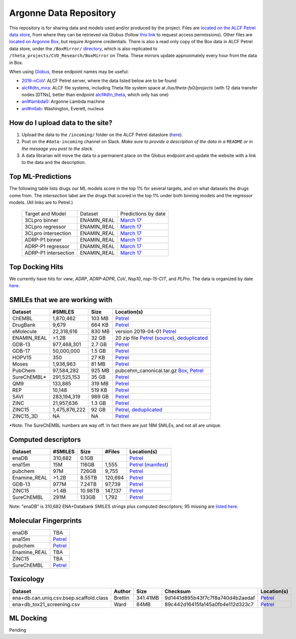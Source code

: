 .. 2019-nCoV Data documentation master file, created by
   sphinx-quickstart on Sat Mar  7 16:44:25 2020.
   You can adapt this file completely to your liking, but it should at least
   contain the root `toctree` directive.

Argonne Data Repository
============================================

This repository is for sharing data and models used and/or produced by the project. Files are `located on the ALCF Petrel data store <https://app.globus.org/file-manager?origin_id=a386b552-6086-11ea-9688-0e56c063f437&origin_path=%2F>`_, from where they can be retrieved via Globus (follow `this link <https://app.globus.org/groups/ebcae90a-60c9-11ea-a443-0a990c2810ad/about>`_ to request access permissions). Other files are `located on Argonne Box <https://anl.app.box.com/folder/105432421864>`_, but require Argonne credentials. There is also a read only copy of the Box data in ALCF Petrel data store, under the ``/BoxMirror/`` `directory <https://app.globus.org/file-manager?origin_id=a386b552-6086-11ea-9688-0e56c063f437&origin_path=%2FBoxMirror%2F>`_, which is also replicated to ``/theta_projects/CVD_Research/BoxMirror`` on Theta. These mirrors update approximately every hour from the data in Box.

When using `Globus <https://app.globus.org>`_, these endpoint names may be useful:

* `2019-nCoV <https://app.globus.org/file-manager?origin_id=a386b552-6086-11ea-9688-0e56c063f437&origin_path=%2F>`_: ALCF Petrel server, where the data listed below are to be found
* `alcf#dtn_mira <https://app.globus.org/file-manager?origin_id=e09e65f5-6d04-11e5-ba46-22000b92c6ec>`_: ALCF file systems, including Theta file system space at `/lus/theta-fs0/projects` (with 12 data transfer nodes [DTNs], better than endpoint `alcf#dtn_theta <https://app.globus.org/file-manager?origin_id=08925f04-569f-11e7-bef8-22000b9a448b>`_, which only has one)
* `anl#lambda0 <https://app.globus.org/file-manager?origin_id=8715e4f0-1d34-11ea-9705-021304b0cca7&origin_path=%2Flambda_stor%2Fdata%2F>`_: Argonne Lambda machine
* `anl#mllab <https://app.globus.org/file-manager?origin_id=2535d252-21ac-11e8-b75c-0ac6873fc732&origin_path=%2F~%2F>`_: Washington, Everett, nucleus

How do I upload data to the site?
---------------------------------

1. Upload the data to the ``/incoming/`` folder on the ALCF Petrel datastore (`here <https://app.globus.org/file-manager?origin_id=a386b552-6086-11ea-9688-0e56c063f437&origin_path=%2Fincoming%2F>`_).
2. Post on the ``#data-incoming`` channel on Slack. *Make sure to provide a description of the data in a* ``README`` *or in the message you post to the slack.*
3. A data librarian will move the data to a permanent place on the Globus endpoint and update the website with a link to the data and the description.


Top ML-Predictions
------------------
The following table lists drugs our ML models score in the top 1% for several targets, and on what datasets the drugs come from. The `intersection` label are the drugs that scored in the top 1% under both binning models and the regressor models. (All links are to Petrel.)

 ====================== ============== ====================
 Target and Model       Dataset        Predictions by date
 3CLpro binner          ENAMIN_REAL    `March 17 <https://2019-ncov.e.globus.org/incoming/top1/Enamine_Infer_3CLpro.bin.top1.csv>`_
 3CLpro regressor       ENAMIN_REAL    `March 17 <https://2019-ncov.e.globus.org/incoming/top1/Enamine_Infer_3CLpro.reg.top1.csv>`_
 3CLpro intersection    ENAMIN_REAL    `March 17 <https://2019-ncov.e.globus.org/incoming/top1/Enamine_Infer_3CLpro.top1.intersection.csv>`_
 ADRP-P1 binner         ENAMIN_REAL    `March 17 <https://2019-ncov.e.globus.org/incoming/top1/Enamine_Infer_ADRP-P1.bin.top1.csv>`_
 ADRP-P1 regressor      ENAMIN_REAL    `March 17 <https://2019-ncov.e.globus.org/incoming/top1/Enamine_Infer_ADRP-P1.reg.top1.csv>`_
 ADRP-P1 intersection   ENAMIN_REAL    `March 17 <https://2019-ncov.e.globus.org/incoming/top1/Enamine_Infer_ADRP-P1.top1.intersection.csv>`_
 ====================== ============== ====================

Top Docking Hits
----------------

We currently have hits for `vww`, `ADRP`, `ADRP-ADPR`, `CoV`, `Nsp10`, `nsp-15-CIT`, and `PLPro`. The data is organized by date `here <https://app.globus.org/file-manager?origin_id=a386b552-6086-11ea-9688-0e56c063f437&origin_path=%2FBoxMirror%2Fdrug-screening%2FTop-docking-hits%2F>`_.


SMILEs that we are working with
-------------------------------


=========== ============= ====== ===========
Dataset     #SMILES       Size   Location(s)
=========== ============= ====== ===========
ChEMBL      1,870,462     103 MB `Petrel <https://app.globus.org/file-manager?origin_id=a386b552-6086-11ea-9688-0e56c063f437&origin_path=%2Fdatabases%2FChEMBL%2F>`_
DrugBank    9,679         664 KB `Petrel <https://app.globus.org/file-manager?origin_id=a386b552-6086-11ea-9688-0e56c063f437&origin_path=%2Fdatabases%2FDrugBank%2F>`_
eMolecule   22,318,616    830 MB version 2019-04-01 `Petrel <https://app.globus.org/file-manager?origin_id=a386b552-6086-11ea-9688-0e56c063f437&origin_path=%2Fdatabases%2FeMolecules%2F>`_
ENAMIN_REAL >1.2B         32 GB  20 zip file `Petrel <https://app.globus.org/file-manager?origin_id=a386b552-6086-11ea-9688-0e56c063f437&origin_path=%2Fdatabases%2FENAMIN_REAL%2F>`_ (`source <https://enamine.net/library-synthesis/real-compounds/real-database>`_), `deduplicated <https://app.globus.org/file-manager?destination_id=a386b552-6086-11ea-9688-0e56c063f437&destination_path=%2Fdatabases%2FENAMIN_REAL%2F>`_
GDB-13      977,468,301   2.7 GB `Petrel <https://app.globus.org/file-manager?origin_id=a386b552-6086-11ea-9688-0e56c063f437&origin_path=%2Fdatabases%2FGDB-13%2F>`_
GDB-17      50,000,000    1.5 GB `Petrel <https://app.globus.org/file-manager?origin_id=a386b552-6086-11ea-9688-0e56c063f437&origin_path=%2Fdatabases%2FGDB-17%2F>`_
HOPV15      350           27 KB  `Petrel <https://2019-ncov.e.globus.org/databases/HOPV15/smiles.txt>`_
Moses       1,936,963     81 MB  `Petrel <https://2019-ncov.e.globus.org/databases/Moses/dataset_v1.csv>`_
PubChem     97,584,282    925 MB pubcehm_canonical.tar.gz `Box <https://anl.app.box.com/file/631539842091>`_, `Petrel <https://app.globus.org/file-manager?origin_id=a386b552-6086-11ea-9688-0e56c063f437&origin_path=%2Fdata%2Fsmiles>`_
SureChEMBL* 291,525,153   35 GB  `Petrel <https://app.globus.org/file-manager?origin_id=a386b552-6086-11ea-9688-0e56c063f437&origin_path=%2Fdatabases%2FSureChEMBL%2F>`_
QM9         133,885       319 MB `Petrel <https://2019-ncov.e.globus.org/databases/QM9/dsgdb9nsd.xyz.tar>`_
REP         10,148        519 KB `Petrel <https://2019-ncov.e.globus.org/databases/REP/smiles.txt>`_
SAVI        283,194,319   989 GB `Petrel <https://app.globus.org/file-manager?origin_id=a386b552-6086-11ea-9688-0e56c063f437&origin_path=%2Fdatabases%2FSAVI%2F>`_
ZINC        21,957,636    1.3 GB `Petrel <https://2019-ncov.e.globus.org/databases/ZINC/index.html>`_
ZINC15      1,475,876,222 92 GB  `Petrel <https://app.globus.org/file-manager?origin_id=a386b552-6086-11ea-9688-0e56c063f437&origin_path=%2Fdatabases%2FZINC15%2F>`_, `deduplicated <https://app.globus.org/file-manager?destination_id=a386b552-6086-11ea-9688-0e56c063f437&destination_path=%2Fdatabases%2FZINC15%2F>`_
ZINC15_3D   NA            NA     `Petrel <https://app.globus.org/file-manager?origin_id=a386b552-6086-11ea-9688-0e56c063f437&origin_path=%2Fdatabases%2FZINC15_3D%2F>`_
=========== ============= ====== ===========

*Note: The SureChEMBL numbers are way off. In fact there are just 18M SMILEs, and not all are unique.

Computed descriptors
--------------------
============ ======== ============ ======== ============
Dataset      #SMILES  Size         #Files   Location(s)
============ ======== ============ ======== ============
enaDB        310,682  0.1GB                 `Petrel <https://app.globus.org/file-manager?origin_id=a386b552-6086-11ea-9688-0e56c063f437&origin_path=%2Fdata%2Fdescriptors%2Fena15m_descriptors%2F>`_
ena15m       15M      116GB        1,555    `Petrel <https://app.globus.org/file-manager?origin_id=a386b552-6086-11ea-9688-0e56c063f437&origin_path=%2Fdata%2Fdescriptors%2Fena15m_descriptors%2F>`_ (`manifest <https://app.globus.org/file-manager?origin_id=a386b552-6086-11ea-9688-0e56c063f437&origin_path=%2Fdata%2Fdescriptors%2Fena15m_descriptors%2Fmanifest%2F>`_)
pubchem      97M      726GB        9,755    `Petrel <https://app.globus.org/file-manager?origin_id=a386b552-6086-11ea-9688-0e56c063f437&origin_path=%2Fdata%2Fdescriptors%2Fpubchem128_descriptors%2F>`_
Enamine_REAL >1.2B    8.55TB       120,694  `Petrel <https://app.globus.org/file-manager?origin_id=a386b552-6086-11ea-9688-0e56c063f437&origin_path=%2Fdata%2Fdescriptors%2FEnamine_Real_Descriptors%2F>`_
GDB-13       977M     7.24TB       97,739   `Petrel <https://app.globus.org/file-manager?origin_id=a386b552-6086-11ea-9688-0e56c063f437&origin_path=%2Fdata%2Fdescriptors%2FGDB-13_descriptors%2F>`_
ZINC15       >1.4B    10.98TB      147,137  `Petrel <https://app.globus.org/file-manager?origin_id=a386b552-6086-11ea-9688-0e56c063f437&origin_path=%2Fdata%2Fdescriptors%2FZinc15_descriptors%2F>`_
SureChEMBL   291M     133GB        1,792    `Petrel <https://app.globus.org/file-manager?origin_id=a386b552-6086-11ea-9688-0e56c063f437&origin_path=%2Fdata%2Fdescriptors%2FSureChEMBL_descriptors%2F>`_
============ ======== ============ ======== ============

Note: "enaDB" is 310,682 ENA+Databank SMILES strings plus computed descriptors; 95 missing are `listed here <https://app.globus.org/file-manager?origin_id=a386b552-6086-11ea-9688-0e56c063f437&origin_path=%2Fdata%2F>`_.

Molecular Fingerprints
----------------------
============ =========
enaDB        TBA
ena15m       `Petrel <https://app.globus.org/file-manager?origin_id=a386b552-6086-11ea-9688-0e56c063f437&origin_path=%2Fdata%2FFingerprints%2FEnamine_REAL_diversity_set_15.5M%2F>`_
pubchem      `Petrel <https://app.globus.org/file-manager?origin_id=a386b552-6086-11ea-9688-0e56c063f437&origin_path=%2Fdata%2FFingerprints%2Fpubchem%2F>`_
Enamine_REAL TBA
ZINC15       TBA
SureChEMBL   `Petrel <https://app.globus.org/file-manager?origin_id=a386b552-6086-11ea-9688-0e56c063f437&origin_path=%2Fdata%2FFingerprints%2FSureChEMBL%2F>`_
============ =========

Toxicology
----------
============================================ =========== =========== ================================= =============
Dataset                                      Author      Size        Checksum                          Location(s)
============================================ =========== =========== ================================= =============
ena+db.can.uniq.csv.bsep.scaffold.class      Brettin     341.41MB    9d1441d895b43f7c7f8a740d4b2aedaf  `Petrel <https://app.globus.org/file-manager?origin_id=a386b552-6086-11ea-9688-0e56c063f437&origin_path=%2Fdata%2Ftoxicology%2F>`_
ena+db_tox21_screening.csv                   Ward        84MB        89c442d16415fa145a0fb4e112d323c7  `Petrel <https://app.globus.org/file-manager?origin_id=a386b552-6086-11ea-9688-0e56c063f437&origin_path=%2Fdata%2Ftoxicology%2Ftox21-screen-results%2F>`_
============================================ =========== =========== ================================= =============


ML Docking
-----------

Pending
